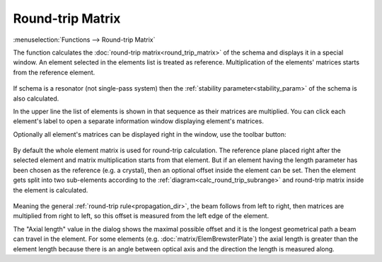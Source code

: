 .. index:: single: round-trip matrix (function)

Round-trip Matrix
=================

:menuselection:`Functions --> Round-trip Matrix` 

The function calculates the :doc:`round-trip matrix<round_trip_matrix>` of the schema and displays it in a special window. An element selected in the elements list is treated as reference. Multiplication of the elements' matrices starts from the reference element. 

    .. image:: img/func_rt_1.png

If schema is a resonator (not single-pass system) then the :ref:`stability parameter<stability_param>` of the schema is also calculated. 

In the upper line the list of elements is shown in that sequence as their matrices are multiplied. You can click each element's label to open a separate information window displaying element's matrices. 

Optionally all element's matrices can be displayed right in the window, use the toolbar button:

    .. image:: img/func_rt_2.png

By default the whole element matrix is used for round-trip calculation. The reference plane placed right after the selected element and matrix multiplication starts from that element. But if an element having the length parameter has been chosen as the reference (e.g. a crystal), then an optional offset inside the element can be set. Then the element gets split into two sub-elements according to the :ref:`diagram<calc_round_trip_subrange>` and round-trip matrix inside the element is calculated.

    .. image:: img/func_rt_3.png

Meaning the general :ref:`round-trip rule<propagation_dir>`, the beam follows from left to right, then matrices are multiplied from right to left, so this offset is measured from the left edge of the element.

The "Axial length" value in the dialog shows the maximal possible offset and it is the longest geometrical path a beam can travel in the element. For some elements (e.g. :doc:`matrix/ElemBrewsterPlate`) the axial length is greater than the element length because there is an angle between optical axis and the direction the length is measured along.

.. seealso::

    :doc:`func_rt_plot`, :doc:`round_trip_matrix`, :doc:`func_freeze`
